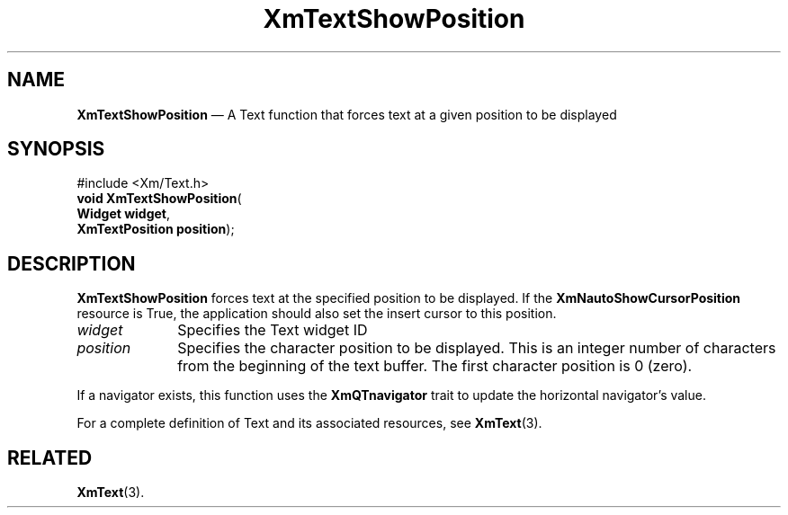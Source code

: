 '\" t
...\" TxtShowP.sgm /main/8 1996/09/08 21:20:39 rws $
.de P!
.fl
\!!1 setgray
.fl
\\&.\"
.fl
\!!0 setgray
.fl			\" force out current output buffer
\!!save /psv exch def currentpoint translate 0 0 moveto
\!!/showpage{}def
.fl			\" prolog
.sy sed -e 's/^/!/' \\$1\" bring in postscript file
\!!psv restore
.
.de pF
.ie     \\*(f1 .ds f1 \\n(.f
.el .ie \\*(f2 .ds f2 \\n(.f
.el .ie \\*(f3 .ds f3 \\n(.f
.el .ie \\*(f4 .ds f4 \\n(.f
.el .tm ? font overflow
.ft \\$1
..
.de fP
.ie     !\\*(f4 \{\
.	ft \\*(f4
.	ds f4\"
'	br \}
.el .ie !\\*(f3 \{\
.	ft \\*(f3
.	ds f3\"
'	br \}
.el .ie !\\*(f2 \{\
.	ft \\*(f2
.	ds f2\"
'	br \}
.el .ie !\\*(f1 \{\
.	ft \\*(f1
.	ds f1\"
'	br \}
.el .tm ? font underflow
..
.ds f1\"
.ds f2\"
.ds f3\"
.ds f4\"
.ta 8n 16n 24n 32n 40n 48n 56n 64n 72n 
.TH "XmTextShowPosition" "library call"
.SH "NAME"
\fBXmTextShowPosition\fP \(em A Text function that forces text at a given position to be displayed
.iX "XmTextShowPosition"
.iX "Text functions" "XmTextShowPosition"
.SH "SYNOPSIS"
.PP
.nf
#include <Xm/Text\&.h>
\fBvoid \fBXmTextShowPosition\fP\fR(
\fBWidget \fBwidget\fR\fR,
\fBXmTextPosition \fBposition\fR\fR);
.fi
.SH "DESCRIPTION"
.PP
\fBXmTextShowPosition\fP forces text at the specified position to be
displayed\&. If the \fBXmNautoShowCursorPosition\fP resource is True, the
application should also set the insert cursor to this position\&.
.IP "\fIwidget\fP" 10
Specifies the Text widget ID
.IP "\fIposition\fP" 10
Specifies the character position to be displayed\&. This is an integer
number of characters from the beginning of the text buffer\&. The first
character position is 0 (zero)\&.
.PP
If a navigator exists, this function uses the \fBXmQTnavigator\fP
trait to update the horizontal navigator\&'s value\&.
.PP
For a complete definition of Text and its associated resources, see
\fBXmText\fP(3)\&.
.SH "RELATED"
.PP
\fBXmText\fP(3)\&.
...\" created by instant / docbook-to-man, Sun 22 Dec 1996, 20:36
